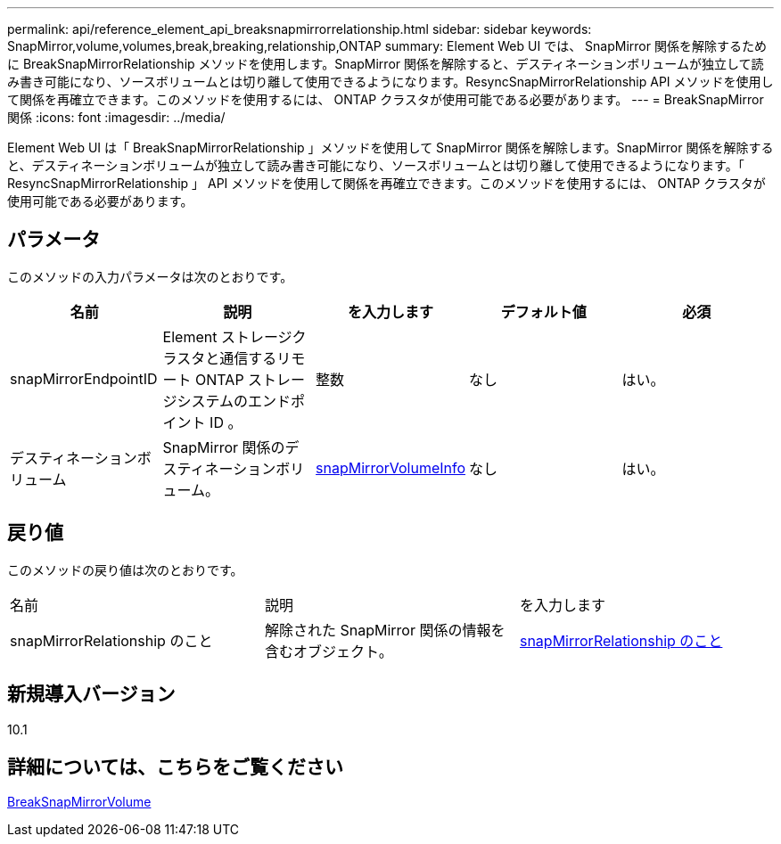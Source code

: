 ---
permalink: api/reference_element_api_breaksnapmirrorrelationship.html 
sidebar: sidebar 
keywords: SnapMirror,volume,volumes,break,breaking,relationship,ONTAP 
summary: Element Web UI では、 SnapMirror 関係を解除するために BreakSnapMirrorRelationship メソッドを使用します。SnapMirror 関係を解除すると、デスティネーションボリュームが独立して読み書き可能になり、ソースボリュームとは切り離して使用できるようになります。ResyncSnapMirrorRelationship API メソッドを使用して関係を再確立できます。このメソッドを使用するには、 ONTAP クラスタが使用可能である必要があります。 
---
= BreakSnapMirror 関係
:icons: font
:imagesdir: ../media/


[role="lead"]
Element Web UI は「 BreakSnapMirrorRelationship 」メソッドを使用して SnapMirror 関係を解除します。SnapMirror 関係を解除すると、デスティネーションボリュームが独立して読み書き可能になり、ソースボリュームとは切り離して使用できるようになります。「 ResyncSnapMirrorRelationship 」 API メソッドを使用して関係を再確立できます。このメソッドを使用するには、 ONTAP クラスタが使用可能である必要があります。



== パラメータ

このメソッドの入力パラメータは次のとおりです。

|===
| 名前 | 説明 | を入力します | デフォルト値 | 必須 


 a| 
snapMirrorEndpointID
 a| 
Element ストレージクラスタと通信するリモート ONTAP ストレージシステムのエンドポイント ID 。
 a| 
整数
 a| 
なし
 a| 
はい。



 a| 
デスティネーションボリューム
 a| 
SnapMirror 関係のデスティネーションボリューム。
 a| 
xref:reference_element_api_snapmirrorvolumeinfo.adoc[snapMirrorVolumeInfo]
 a| 
なし
 a| 
はい。

|===


== 戻り値

このメソッドの戻り値は次のとおりです。

|===


| 名前 | 説明 | を入力します 


 a| 
snapMirrorRelationship のこと
 a| 
解除された SnapMirror 関係の情報を含むオブジェクト。
 a| 
xref:reference_element_api_snapmirrorrelationship.adoc[snapMirrorRelationship のこと]

|===


== 新規導入バージョン

10.1



== 詳細については、こちらをご覧ください

xref:reference_element_api_breaksnapmirrorvolume.adoc[BreakSnapMirrorVolume]
